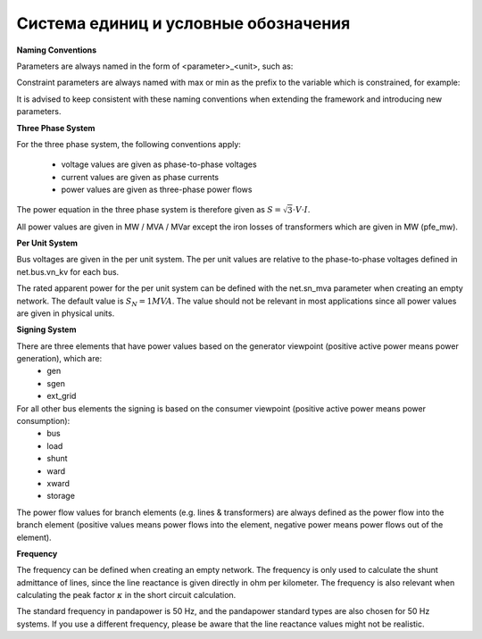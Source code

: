 ﻿.. _conventions:

=====================================    
Система единиц и условные обозначения
=====================================

**Naming Conventions**

Parameters are always named in the form of <parameter>_<unit>, such as:

.. tabularcolumns:: |l|l|
.. csv-table:: 
   :file: nameing1.csv
   :delim: ;
   :widths: 30, 30

Constraint parameters are always named with max or min as the prefix to the variable which is constrained, for example:

.. tabularcolumns:: |l|l|
.. csv-table:: 
   :file: nameing2.csv
   :delim: ;
   :widths: 30, 30

It is advised to keep consistent with these naming conventions when extending the framework and introducing new parameters.
   
**Three Phase System**

For the three phase system, the following conventions apply:

    - voltage values are given as phase-to-phase voltages
    - current values are given as phase currents
    - power values are given as three-phase power flows

The power equation in the three phase system is therefore given as :math:`S = \sqrt3 \cdot V \cdot I`.

All power values are given in MW / MVA / MVar except the iron losses of transformers which are given in MW (pfe_mw).

**Per Unit System**

Bus voltages are given in the per unit system. The per unit values are relative to the phase-to-phase voltages defined in net.bus.vn_kv for each bus. 

The rated apparent power for the per unit system can be defined with the net.sn_mva parameter when creating an empty network. The default value is :math:`S_{N} = 1 MVA`.
The value should not be relevant in most applications since all power values are given in physical units.

**Signing System**

There are three elements that have power values based on the generator viewpoint (positive active power means power generation), which are:
    - gen
    - sgen
    - ext_grid
    
For all other bus elements the signing is based on the consumer viewpoint (positive active power means power consumption):
    - bus
    - load
    - shunt
    - ward
    - xward
    - storage
 
The power flow values for branch elements (e.g. lines & transformers) are always defined as the power flow into the branch element (positive values means power flows into the element, negative power means power flows out of the element).

**Frequency**

The frequency can be defined when creating an empty network. The frequency is only used to calculate the shunt admittance of lines, since the line reactance is given directly in ohm per kilometer.
The frequency is also relevant when calculating the peak factor :math:`\kappa` in the short circuit calculation.

The standard frequency in pandapower is 50 Hz, and the pandapower standard types are also chosen for 50 Hz systems. If you use a different frequency, please be aware that the line reactance values might not be realistic.
